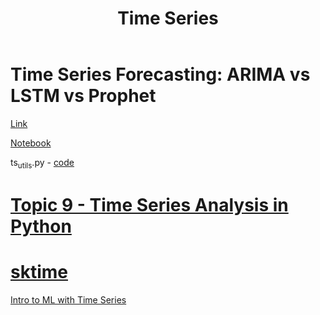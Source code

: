 #+TITLE: Time Series


* Time Series Forecasting: ARIMA vs LSTM vs  Prophet

[[https://medium.com/analytics-vidhya/time-series-forecasting-arima-vs-lstm-vs-prophet-62241c203a3b][Link]]

[[https://github.com/mdipietro09/DataScience_ArtificialIntelligence_Utils/blob/master/time_series/example_forecast.ipynb][Notebook]]

ts_utils.py - [[https://github.com/mdipietro09/DataScience_ArtificialIntelligence_Utils/tree/master/time_series][code]]


* [[https://mlcourse.ai/articles/topic9-part2-prophet/][Topic 9 - Time Series Analysis in Python]]


* [[https://github.com/alan-turing-institute/sktime][sktime]]

[[https://www.youtube.com/watch?v=wqQKFu41FIw&t=209s][Intro to ML with Time Series]]
